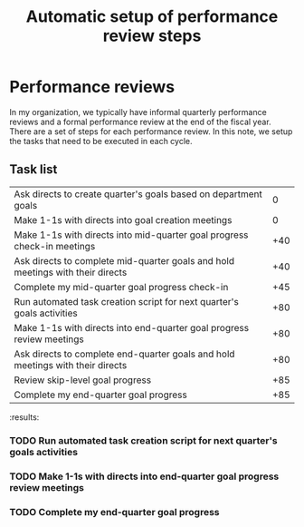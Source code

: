 #+Title: Automatic setup of performance review steps
#+FILETAGS: :Manager:

* Performance reviews

  In my organization, we typically have informal quarterly performance
  reviews and a formal performance review at the end of the fiscal
  year. There are a set of steps for each performance review. In this
  note, we setup the tasks that need to be executed in each cycle.

** Task list

#+NAME: Performance_review_tasks
|--------------------------------------------------------------------------------+-----|
| Ask directs to create quarter's goals based on department goals                |   0 |
| Make 1-1s with directs into goal creation meetings                             |   0 |
| Make 1-1s with directs into mid-quarter goal progress check-in meetings        | +40 |
| Ask directs to complete mid-quarter goals and hold meetings with their directs | +40 |
| Complete my mid-quarter goal progress check-in                                 | +45 |
| Run automated task creation script for next quarter's goals activities         | +80 |
| Make 1-1s with directs into end-quarter goal progress review meetings          | +80 |
| Ask directs to complete end-quarter goals and hold meetings with their directs | +80 |
| Review skip-level goal progress                                                | +85 |
| Complete my end-quarter goal progress                                          | +85 |
|--------------------------------------------------------------------------------+-----|

#+CALL: ../task_management/Tasks.org:generate_tasks_from_offset(tab = Performance_review_tasks, start_date="2023-07-01")

#+RESULTS:
:results:

*** TODO Run automated task creation script for next quarter's goals activities
    SCHEDULED: <2023-09-19 Tue 20:00>


*** TODO Make 1-1s with directs into end-quarter goal progress review meetings
    SCHEDULED: <2023-09-19 Tue 20:00>


*** TODO Complete my end-quarter goal progress
    SCHEDULED: <2023-09-24 Sun 20:00>
